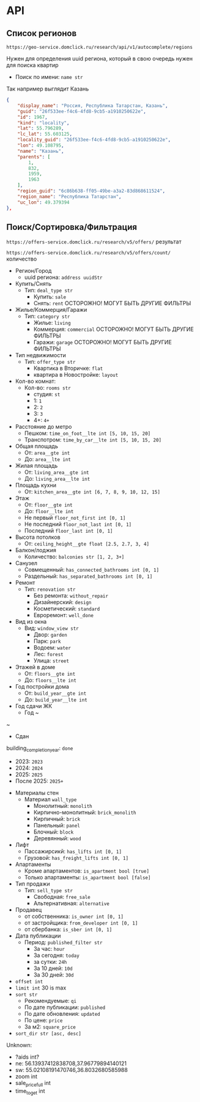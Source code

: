 * API
** Список регионов
~https://geo-service.domclick.ru/research/api/v1/autocomplete/regions~

Нужен для определения uuid региона, который в свою очередь нужен для поиска квартир

- Поиск по имени: ~name str~

Так например выглядит Казань
#+begin_src json
  {
      "display_name": "Россия, Республика Татарстан, Казань",
      "guid": "26f533ee-f4c6-4fd8-9cb5-a1910250622e",
      "id": 1967,
      "kind": "locality",
      "lat": 55.796289,
      "lc_lat": 55.603125,
      "locality_guid": "26f533ee-f4c6-4fd8-9cb5-a1910250622e",
      "lon": 49.108795,
      "name": "Казань",
      "parents": [
          1,
          832,
          1959,
          1963
      ],
      "region_guid": "6c86b638-ff05-49be-a3a2-83d868611524",
      "region_name": "Республика Татарстан",
      "uc_lon": 49.379394
  },
#+end_src

** Поиск/Сортировка/Фильтрация
~https://offers-service.domclick.ru/research/v5/offers/~ результат

~https://offers-service.domclick.ru/research/v5/offers/count/~ количество

- Регион/Город
  - uuid региона: ~address uuidStr~
- Купить/Снять
  - Тип: ~deal_type str~
    - Купить: ~sale~
    - Снять: ~rent~ ОСТОРОЖНО! МОГУТ БЫТЬ ДРУГИЕ ФИЛЬТРЫ
- Жилье/Коммерция/Гаражи
  - Тип: ~category str~
    - Жилье: ~living~
    - Коммерция: ~commercial~ ОСТОРОЖНО! МОГУТ БЫТЬ ДРУГИЕ ФИЛЬТРЫ
    - Гаражи: ~garage~ ОСТОРОЖНО! МОГУТ БЫТЬ ДРУГИЕ ФИЛЬТРЫ
- Тип недвижимости
  - Тип: ~offer_type str~
    - Квартика в Вторичке: ~flat~
    - квартира в Новостройке: ~layout~
- Кол-во комнат:
  - Кол-во: ~rooms str~
    - студия: ~st~
    - 1: ~1~
    - 2: ~2~
    - 3: ~3~
    - 4+: ~4+~
- Расcтояние до метро
  - Пешком: ~time_on_foot__lte int [5, 10, 15, 20]~
  - Транспотром: ~time_by_car__lte int [5, 10, 15, 20]~
- Общая площадь
  - От: ~area__gte int~
  - До: ~area__lte int~
- Жилая площадь
  - От: ~living_area__gte int~
  - До: ~living_area__lte int~
- Площадь кухни
  - От: ~kitchen_area__gte int [6, 7, 8, 9, 10, 12, 15]~
- Этаж
  - От: ~floor__gte int~
  - До: ~floor__lte int~
  - Не первый ~floor_not_first int [0, 1]~
  - Не последний ~floor_not_last int [0, 1]~
  - Последний ~floor_last int [0, 1]~
- Высота потолков
  - От: ~ceiling_height__gte float [2.5, 2.7, 3, 4]~
- Балкон/лоджия
  - Количество: ~balconies str [1, 2, 3+]~
- Санузел
  - Совмещенный: ~has_connected_bathrooms int [0, 1]~
  - Раздельный: ~has_separated_bathrooms int [0, 1]~
- Ремонт
  - Тип: ~renovation str~
    - Без ремонта: ~without_repair~
    - Дизайнерский: ~design~
    - Косметический: ~standard~
    - Евроремонт: ~well_done~
- Вид из окна
  - Вид: ~window_view str~
    - Двор: ~garden~
    - Парк: ~park~
    - Водоем: ~water~
    - Лес: ~forest~
    - Улица: ~street~
- Этажей в доме
  - От: ~floors__gte int~
  - До: ~floors__lte int~
- Год постройки дома
  - От: ~build_year__gte int~
  - До: ~build_year__lte int~
- Год сдачи ЖК
  - Год ~
~
    - Сдан
building_completion_year: ~done~
    - 2023: ~2023~
    - 2024: ~2024~
    - 2025: ~2025~
    - После 2025: ~2025+~
- Материалы стен
  - Материал ~wall_type~
    - Монолитный: ~monolith~
    - Кирпично-монолитный: ~brick_monolith~
    - Кирпичный: ~brick~
    - Панельный: ~panel~
    - Блочный: ~block~
    - Деревянный: ~wood~
- Лифт
  - Пассажирсикй: ~has_lifts int [0, 1]~
  - Грузовой: ~has_freight_lifts int [0, 1]~
- Апартаменты
  - Кроме апартаментов: ~is_apartment bool [true]~
  - Только апартаменты: ~is_apartment bool [false]~
- Тип продажи
  - Тип: ~sell_type str~
    - Свободная: ~free_sale~
    - Альтернативная: ~alternative~
- Продавец
  - от собственника: ~is_owner int [0, 1]~
  - от застройщика: ~from_developer int [0, 1]~
  - от сбербанка: ~is_sber int [0, 1]~
- Дата публикации
  - Период: ~published_filter str~
    - За час: ~hour~
    - За сегодня: ~today~
    - за сутки: ~24h~
    - За 10 дней: ~10d~
    - За 30 дней: ~30d~
- ~offset int~
- ~limit int~ 30 is max
- ~sort str~
  - Рекомендуемые: ~qi~
  - По дате публикации: ~published~
  - По дате обновления: ~updated~
  - По цене: ~price~
  - За м2: ~square_price~
- ~sort_dir str [asc, desc]~


Unknown:
- ?aids int?
- ne: 56.13937412838708,37.96779894140121
- sw: 55.02108191470746,36.8032680585988
- zoom int
- sale_price_full int
- time_to_get int

